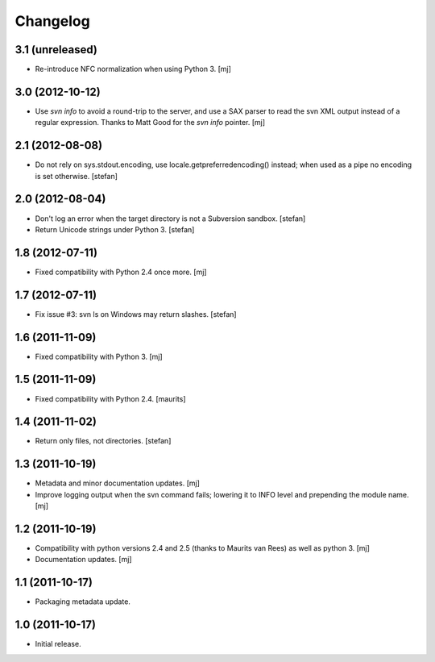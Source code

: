 Changelog
=========

3.1 (unreleased)
----------------

* Re-introduce NFC normalization when using Python 3.
  [mj]

3.0 (2012-10-12)
----------------

* Use `svn info` to avoid a round-trip to the server, and use a SAX
  parser to read the svn XML output instead of a regular expression.
  Thanks to Matt Good for the `svn info` pointer.
  [mj]

2.1 (2012-08-08)
----------------

* Do not rely on sys.stdout.encoding, use locale.getpreferredencoding()
  instead; when used as a pipe no encoding is set otherwise.
  [stefan]

2.0 (2012-08-04)
----------------

* Don't log an error when the target directory is not a Subversion sandbox.
  [stefan]

* Return Unicode strings under Python 3.
  [stefan]

1.8 (2012-07-11)
----------------

* Fixed compatibility with Python 2.4 once more.
  [mj]

1.7 (2012-07-11)
----------------

* Fix issue #3: svn ls on Windows may return slashes.
  [stefan]

1.6 (2011-11-09)
----------------

* Fixed compatibility with Python 3.
  [mj]

1.5 (2011-11-09)
----------------

* Fixed compatibility with Python 2.4.
  [maurits]

1.4 (2011-11-02)
----------------

* Return only files, not directories.
  [stefan]

1.3 (2011-10-19)
----------------

* Metadata and minor documentation updates.
  [mj]

* Improve logging output when the svn command fails; lowering it to INFO
  level and prepending the module name.
  [mj]

1.2 (2011-10-19)
----------------

* Compatibility with python versions 2.4 and 2.5 (thanks to Maurits van Rees)
  as well as python 3.
  [mj]

* Documentation updates.
  [mj]

1.1 (2011-10-17)
----------------

* Packaging metadata update.

1.0 (2011-10-17)
----------------

* Initial release.
